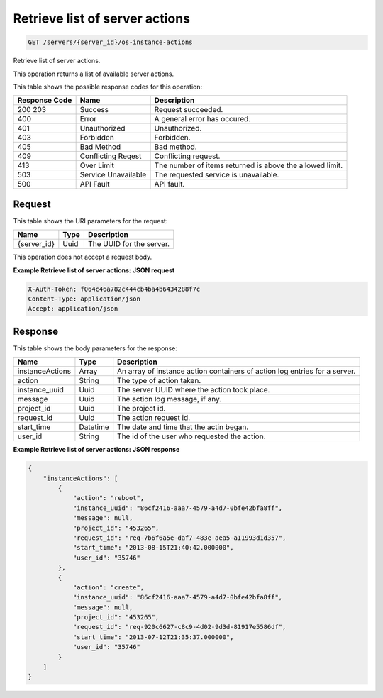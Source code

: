 
.. THIS OUTPUT IS GENERATED FROM THE WADL. DO NOT EDIT.

Retrieve list of server actions
^^^^^^^^^^^^^^^^^^^^^^^^^^^^^^^^^^^^^^^^^^^^^^^^^^^^^^^^^^^^^^^^^^^^^^^^^^^^^^^^

.. code::

    GET /servers/{server_id}/os-instance-actions

Retrieve list of server actions.

This operation returns a list of available server actions.



This table shows the possible response codes for this operation:


+--------------------------+-------------------------+-------------------------+
|Response Code             |Name                     |Description              |
+==========================+=========================+=========================+
|200 203                   |Success                  |Request succeeded.       |
+--------------------------+-------------------------+-------------------------+
|400                       |Error                    |A general error has      |
|                          |                         |occured.                 |
+--------------------------+-------------------------+-------------------------+
|401                       |Unauthorized             |Unauthorized.            |
+--------------------------+-------------------------+-------------------------+
|403                       |Forbidden                |Forbidden.               |
+--------------------------+-------------------------+-------------------------+
|405                       |Bad Method               |Bad method.              |
+--------------------------+-------------------------+-------------------------+
|409                       |Conflicting Reqest       |Conflicting request.     |
+--------------------------+-------------------------+-------------------------+
|413                       |Over Limit               |The number of items      |
|                          |                         |returned is above the    |
|                          |                         |allowed limit.           |
+--------------------------+-------------------------+-------------------------+
|503                       |Service Unavailable      |The requested service is |
|                          |                         |unavailable.             |
+--------------------------+-------------------------+-------------------------+
|500                       |API Fault                |API fault.               |
+--------------------------+-------------------------+-------------------------+


Request
""""""""""""""""

This table shows the URI parameters for the request:

+--------------------------+-------------------------+-------------------------+
|Name                      |Type                     |Description              |
+==========================+=========================+=========================+
|{server_id}               |Uuid                     |The UUID for the server. |
+--------------------------+-------------------------+-------------------------+





This operation does not accept a request body.




**Example Retrieve list of server actions: JSON request**


.. code::

    X-Auth-Token: f064c46a782c444cb4ba4b6434288f7c
    Content-Type: application/json
    Accept: application/json


Response
""""""""""""""""


This table shows the body parameters for the response:

+--------------------------+-------------------------+-------------------------+
|Name                      |Type                     |Description              |
+==========================+=========================+=========================+
|instanceActions           |Array                    |An array of instance     |
|                          |                         |action containers of     |
|                          |                         |action log entries for a |
|                          |                         |server.                  |
+--------------------------+-------------------------+-------------------------+
|action                    |String                   |The type of action taken.|
+--------------------------+-------------------------+-------------------------+
|instance_uuid             |Uuid                     |The server UUID where    |
|                          |                         |the action took place.   |
+--------------------------+-------------------------+-------------------------+
|message                   |Uuid                     |The action log message,  |
|                          |                         |if any.                  |
+--------------------------+-------------------------+-------------------------+
|project_id                |Uuid                     |The project id.          |
+--------------------------+-------------------------+-------------------------+
|request_id                |Uuid                     |The action request id.   |
+--------------------------+-------------------------+-------------------------+
|start_time                |Datetime                 |The date and time that   |
|                          |                         |the actin began.         |
+--------------------------+-------------------------+-------------------------+
|user_id                   |String                   |The id of the user who   |
|                          |                         |requested the action.    |
+--------------------------+-------------------------+-------------------------+





**Example Retrieve list of server actions: JSON response**


.. code::

    {
        "instanceActions": [
            {
                "action": "reboot",
                "instance_uuid": "86cf2416-aaa7-4579-a4d7-0bfe42bfa8ff",
                "message": null,
                "project_id": "453265",
                "request_id": "req-7b6f6a5e-daf7-483e-aea5-a11993d1d357",
                "start_time": "2013-08-15T21:40:42.000000",
                "user_id": "35746"
            },
            {
                "action": "create",
                "instance_uuid": "86cf2416-aaa7-4579-a4d7-0bfe42bfa8ff",
                "message": null,
                "project_id": "453265",
                "request_id": "req-920c6627-c8c9-4d02-9d3d-81917e5586df",
                "start_time": "2013-07-12T21:35:37.000000",
                "user_id": "35746"
            }
        ]
    }


